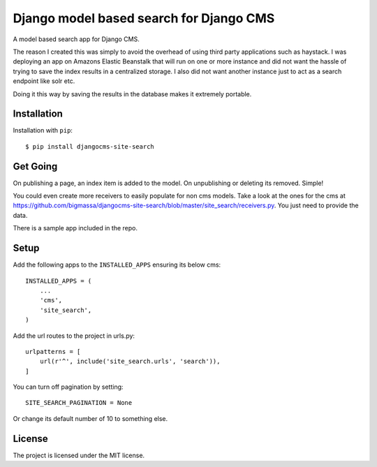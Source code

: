 ========================================
Django model based search for Django CMS
========================================

A model based search app for Django CMS.

The reason I created this was simply to avoid the overhead of using third party applications such as haystack.
I was deploying an app on Amazons Elastic Beanstalk that will run on one or more instance and did not
want the hassle of trying to save the index results in a centralized storage. I also did not want another instance
just to act as a search endpoint like solr etc.

Doing it this way by saving the results in the database makes it extremely portable.


Installation
============
Installation with ``pip``::

    $ pip install djangocms-site-search


Get Going
=========
On publishing a page, an index item is added to the model.
On unpublishing or deleting its removed. Simple!

You could even create more receivers to easily populate for non cms models.
Take a look at the ones for the cms at https://github.com/bigmassa/djangocms-site-search/blob/master/site_search/receivers.py.
You just need to provide the data.

There is a sample app included in the repo.


Setup
=====
Add the following apps to the ``INSTALLED_APPS`` ensuring its below cms::

    INSTALLED_APPS = (
        ...
        'cms',
        'site_search',
    )

Add the url routes to the project in urls.py::

    urlpatterns = [
        url(r'^', include('site_search.urls', 'search')),
    ]

You can turn off pagination by setting::

    SITE_SEARCH_PAGINATION = None

Or change its default number of 10 to something else.


License
=======
The project is licensed under the MIT license.
